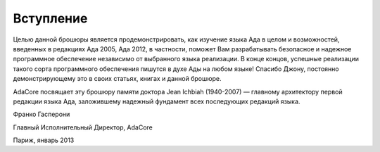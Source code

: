Вступление
==========

Целью данной брошюры является продемонстрировать, как изучение языка Ада
в целом и возможностей, введенных в редакциях Ада 2005, Ада 2012, в
частности, поможет Вам разрабатывать безопасное и надежное программное
обеспечение независимо от выбранного языка реализации. В конце концов,
успешные реализации такого сорта программного обеспечения пишутся в духе
Ады на любом языке! Спасибо Джону, постоянно демонстрирующему это в
своих статьях, книгах и данной брошюре.

AdaCore посвящает эту брошюру памяти доктора Jean Ichbiah (1940-2007) —
главному архитектору первой редакции языка Ада, заложившему надежный
фундамент всех последующих редакций языка.

Франко Гасперони

Главный Исполнительный Директор, AdaCore

Париж, январь 2013
